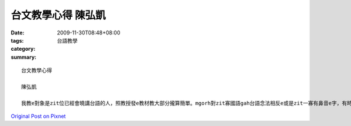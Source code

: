 台文教學心得 陳弘凱
############################

:date: 2009-11-30T08:48+08:00
:tags: 
:category: 台語教學
:summary: 


:: 

  台文教學心得

  陳弘凱

  我教e對象是zit位已經會曉講台語的人，照教授發e教材教大部分攏算簡單。mgorh對zit寡國語gah台語念法相反e或是zit一寡有鼻音e字，有時陣家己攏無確定zit款e拼音 是對 也是不對。 還有照台語變調e規則，有zit寡感覺以前聽別人念錯 閣是有zit寡無照規則， 音調聽起來 攏怪怪，感覺我教e人 學無物件，因為我家己攏無確定，希望di台文課以後可以學gah卡疊實，按呢才有辦法教人。



`Original Post on Pixnet <http://daiqi007.pixnet.net/blog/post/29894887>`_